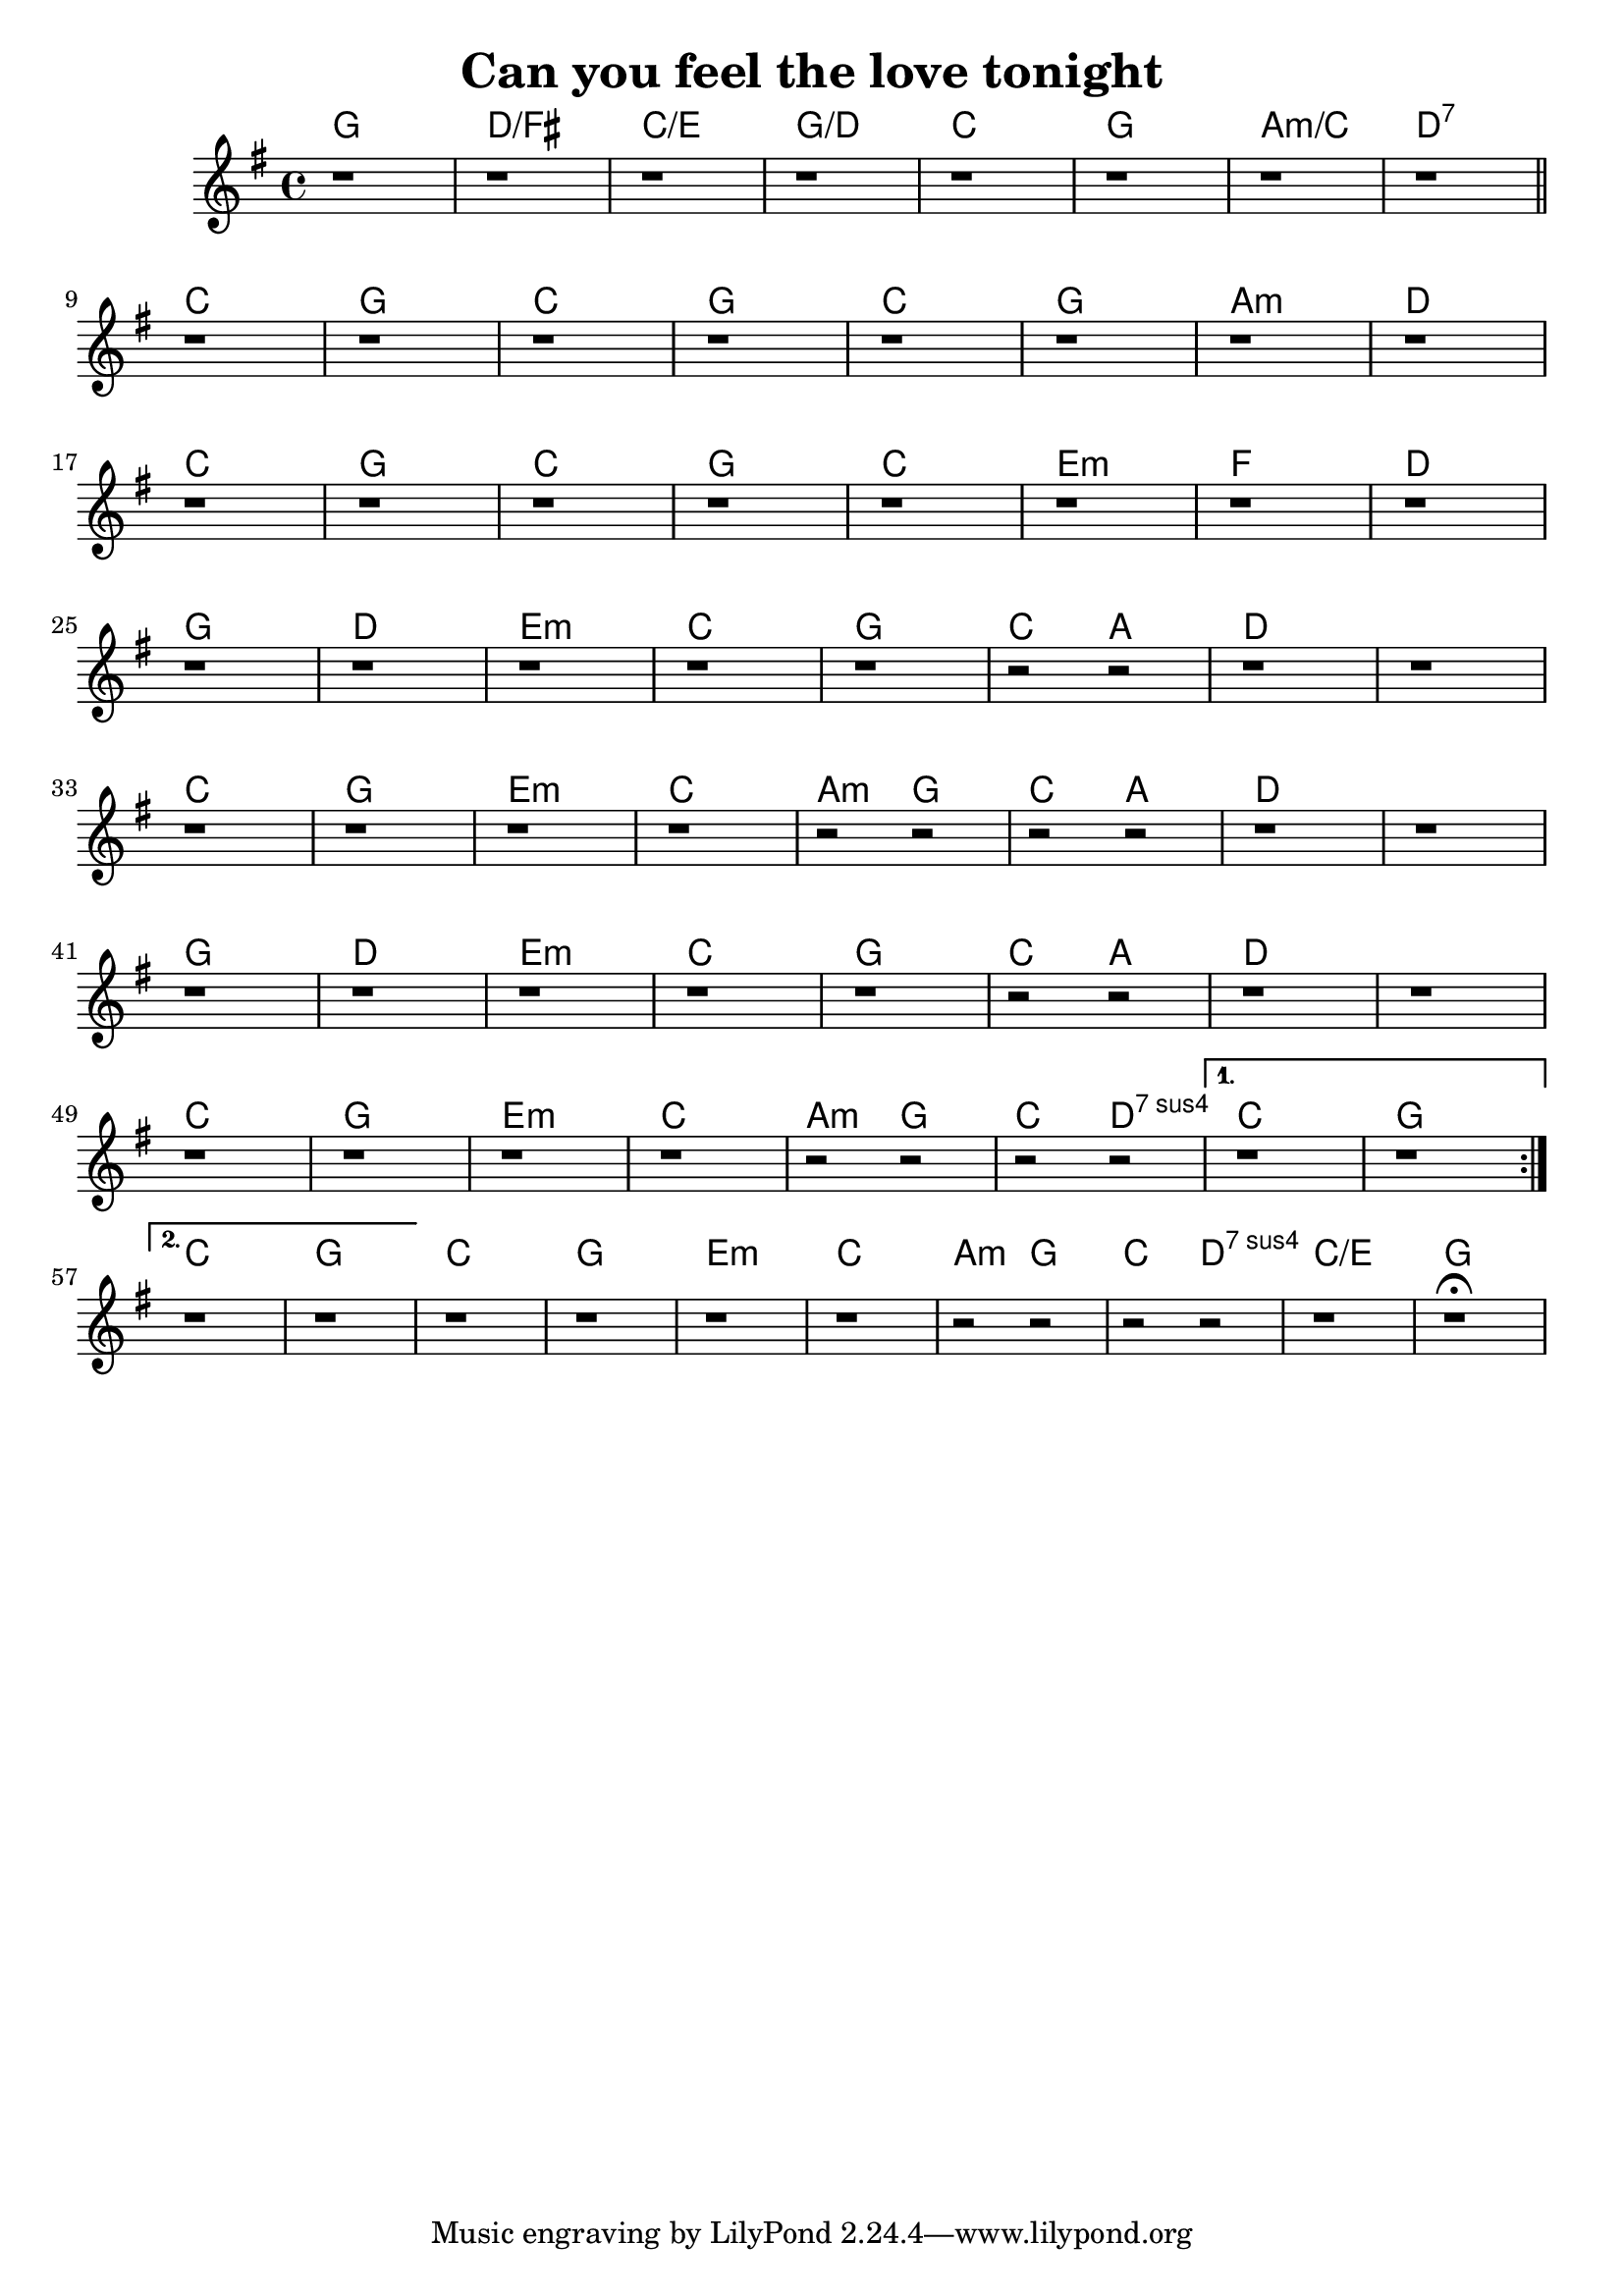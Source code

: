 \version "2.18.2"

\header {
  title = "Can you feel the love tonight"
}

\score {
  <<
  \new ChordNames {
    \set chordChanges = ##t
    \chordmode {
    g1 d/fis c/e g/d c g a:m/c d:7 | \break
    c g c g c g a:m d | \break
    c g c g c e:m f d | \break
    g d e:m c g c2 a d1 d | \break
    c g e:m c a2:m g c a d1 d | \break
    g d e:m c g c2 a d1 d | \break
    c g e:m c a2:m g c d:7sus4 c1 g | \break

    c1 g c g e:m c a2:m g c d:7sus4 c1/e g 
  }
  }
  \new Staff = "upper" {
    \key g \major
    \repeat volta 2 {
  	  \repeat unfold 8 { r1 } \bar "||"
  	  \repeat unfold 8 { r1 }
  	  \repeat unfold 8 { r1 }
  	  \repeat unfold 5 { r1 } r2 r r1 r
  	  \repeat unfold 4 { r1 } \repeat unfold 4 { r2 } r1 r
  	  \repeat unfold 5 { r1 } r2 r r1 r
  	  \repeat unfold 4 { r1 } \repeat unfold 4 { r2 }
  	}
  	\alternative {
  	  { r1 r | }
  	  { r1 r | }
  	}
  	\repeat unfold 4 { r1 } \repeat unfold 4 { r2 } r1 r\fermata
  	}
>>
  \layout {
    ragged-right = ##f
  }
}
